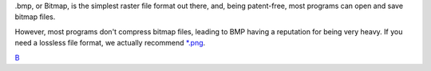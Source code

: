 .bmp, or Bitmap, is the simplest raster file format out there, and,
being patent-free, most programs can open and save bitmap files.

However, most programs don't compress bitmap files, leading to BMP
having a reputation for being very heavy. If you need a lossless file
format, we actually recommend `\*.png <*.png>`__.

`B <category:File_Formats>`__
